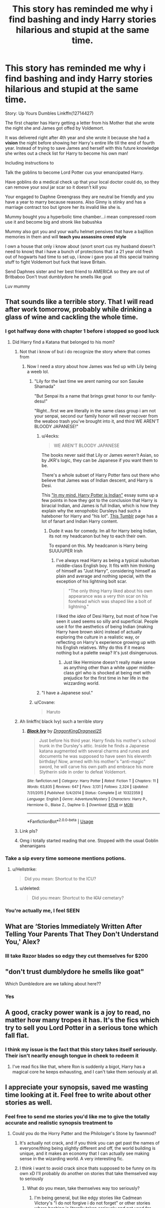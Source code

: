 #+TITLE: This story has reminded me why i find bashing and indy Harry stories hilarious and stupid at the same time.

* This story has reminded me why i find bashing and indy Harry stories hilarious and stupid at the same time.
:PROPERTIES:
:Author: flingerdinger
:Score: 219
:DateUnix: 1571525005.0
:DateShort: 2019-Oct-20
:FlairText: Review
:END:
Story: Up Yours Dumbles Linkffn(12714427)

The first chapter has Harry getting a letter from his Mother that she wrote the night she and James got offed by Voldemort.

It was delivered right after 4th year and she wrote it because she had a *vision* the night before showing her Harry's entire life till the end of fourth year. Instead of trying to save James and herself with this future knowledge she writes out a check list for Harry to become his own man!

Including instructions to

Talk the goblins to become Lord Potter cus your emancipated Harry.

Have goblins do a medical check up that your local doctor could do, so they can remove your soul jar scar so it doesn't kill you

Your engaged to Daphne Greengrass they are neutral be friendly and you have a year to marry because reasons. Also Ginny is stinky and has a marriage contract too but ignore her its invalid like she is.

Mummy bought you a hyperbolic time chamber...i mean compressed room use it and become big and stronk like babushka

Mummy also got you and your waifu helmet pensives that have a bajillion memories in them and will *teach you assassins creed style*

I own a house that only i know about (snort snort cus my husband doesn't need to know) that i have a bunch of protections that I a 21 year old fresh out of hogwarts had time to set up, i know i gave you all this special training stuff to fight Voldemort but fuck that leave Britain.

Send Daphnes sister and her best friend to AMERICA so they are out of Britbaboo Don't trust dumblydore he smells like goat

Luv mummy


** That sounds like a terrible story. That I will read after work tomorrow, probably while drinking a glass of wine and cackling the whole time.
:PROPERTIES:
:Score: 108
:DateUnix: 1571527058.0
:DateShort: 2019-Oct-20
:END:

*** I got halfway done with chapter 1 before i stopped so good luck
:PROPERTIES:
:Author: flingerdinger
:Score: 50
:DateUnix: 1571527089.0
:DateShort: 2019-Oct-20
:END:

**** Did Harry find a Katana that belonged to his mom?
:PROPERTIES:
:Author: Scarlet_maximoff
:Score: 54
:DateUnix: 1571527672.0
:DateShort: 2019-Oct-20
:END:

***** Not that i know of but i do recognize the story where that comes from
:PROPERTIES:
:Author: flingerdinger
:Score: 32
:DateUnix: 1571527708.0
:DateShort: 2019-Oct-20
:END:

****** Now I need a story about how James was fed up with Lily being a weeb lol.
:PROPERTIES:
:Author: Scarlet_maximoff
:Score: 46
:DateUnix: 1571532057.0
:DateShort: 2019-Oct-20
:END:

******* "Lily for the last time we arent naming our son Sasuke Shamada"

"But Senpai its a name that brings great honor to our family-desu!"

"Right...first we are literally in the same class group i am not your senpai, second our family honor will never recover from the weaboo trash you've brought into it, and third WE AREN'T BLOODY JAPANESE!"
:PROPERTIES:
:Author: flingerdinger
:Score: 80
:DateUnix: 1571532192.0
:DateShort: 2019-Oct-20
:END:

******** u/4ecks:
#+begin_quote
  WE AREN'T BLOODY JAPANESE
#+end_quote

The books never said that Lily or James /weren't/ Asian, so by JKR's logic, they can be Japanese if you want them to be.

There's a whole subset of Harry Potter fans out there who believe that James was of Indian descent, and Harry is Desi.

This [[http://www.mugglenet.com/2017/10/mind-harry-potter-indian/]["In my mind, Harry Potter is Indian"]] essay sums up a few points in how they got to the conclusion that Harry is biracial Indian, and James is full Indian, which is how they explain why the xenophobic Dursleys had such a hateboner for Harry and "his lot". [[https://desiharrypotterblog.tumblr.com/][This Tumblr]] page has a lot of fanart and Indian Harry content.
:PROPERTIES:
:Author: 4ecks
:Score: 47
:DateUnix: 1571541512.0
:DateShort: 2019-Oct-20
:END:

********* Dude it was for comedy. Im all for Harry being Indian, its not my headcanon but hey to each their own.

To expand on this. My headcanon is Harry being SUUUUPER Irish
:PROPERTIES:
:Author: flingerdinger
:Score: 23
:DateUnix: 1571541664.0
:DateShort: 2019-Oct-20
:END:

********** I've always read Harry as being a typical suburban middle-class English boy. It fits with him thinking of himself as "Just Harry", considering himself as plain and average and nothing special, with the exception of his lightning bolt scar.

#+begin_quote
  "The only thing Harry liked about his own appearance was a very thin scar on his forehead which was shaped like a bolt of lightning."
#+end_quote

I liked the /idea/ of Desi Harry, but most of how I've seen it used seems so silly and superficial. People use it for the aesthetics of being Indian (making Harry have brown skin) instead of actually exploring the culture in a realistic way, or reflecting on Harry's experience growing up with his English relatives. Why do this if it means nothing but a palette swap? It's just disingenuous.
:PROPERTIES:
:Author: 4ecks
:Score: 38
:DateUnix: 1571542997.0
:DateShort: 2019-Oct-20
:END:

*********** Just like Hermione doesn't really make sense as anything other than a white upper middle-class girl who is shocked at being met with prejudice for the first time in her life in the wizzarding world.
:PROPERTIES:
:Score: 25
:DateUnix: 1571563262.0
:DateShort: 2019-Oct-20
:END:


******** "I have a Japanese soul."
:PROPERTIES:
:Author: streakermaximus
:Score: 10
:DateUnix: 1571544846.0
:DateShort: 2019-Oct-20
:END:


******* u/Covane:
#+begin_quote
  Haruto
#+end_quote
:PROPERTIES:
:Author: Covane
:Score: 10
:DateUnix: 1571539514.0
:DateShort: 2019-Oct-20
:END:


***** Ah linkffn( black Ivy) such a terrible story
:PROPERTIES:
:Author: Bubba1234562
:Score: 3
:DateUnix: 1571556853.0
:DateShort: 2019-Oct-20
:END:

****** [[https://www.fanfiction.net/s/10322359/1/][*/Black Ivy/*]] by [[https://www.fanfiction.net/u/5646915/DragonKingDragneel25][/DragonKingDragneel25/]]

#+begin_quote
  Just before his third year. Harry finds his mother's school trunk in the Dursley's attic. Inside he finds a Japanese katana augmented with several charms and runes and documents he was supposed to have seen his eleventh birthday! Now, armed with his mother's "anti-magic" sword, he will carve his own path and embrace his more Slytherin side in order to defeat Voldemort.
#+end_quote

^{/Site/:} ^{fanfiction.net} ^{*|*} ^{/Category/:} ^{Harry} ^{Potter} ^{*|*} ^{/Rated/:} ^{Fiction} ^{T} ^{*|*} ^{/Chapters/:} ^{11} ^{*|*} ^{/Words/:} ^{63,835} ^{*|*} ^{/Reviews/:} ^{647} ^{*|*} ^{/Favs/:} ^{3,131} ^{*|*} ^{/Follows/:} ^{2,324} ^{*|*} ^{/Updated/:} ^{7/31/2015} ^{*|*} ^{/Published/:} ^{5/4/2014} ^{*|*} ^{/Status/:} ^{Complete} ^{*|*} ^{/id/:} ^{10322359} ^{*|*} ^{/Language/:} ^{English} ^{*|*} ^{/Genre/:} ^{Adventure/Mystery} ^{*|*} ^{/Characters/:} ^{Harry} ^{P.,} ^{Hermione} ^{G.,} ^{Blaise} ^{Z.,} ^{Daphne} ^{G.} ^{*|*} ^{/Download/:} ^{[[http://www.ff2ebook.com/old/ffn-bot/index.php?id=10322359&source=ff&filetype=epub][EPUB]]} ^{or} ^{[[http://www.ff2ebook.com/old/ffn-bot/index.php?id=10322359&source=ff&filetype=mobi][MOBI]]}

--------------

*FanfictionBot*^{2.0.0-beta} | [[https://github.com/tusing/reddit-ffn-bot/wiki/Usage][Usage]]
:PROPERTIES:
:Author: FanfictionBot
:Score: 1
:DateUnix: 1571556867.0
:DateShort: 2019-Oct-20
:END:


***** Link pls?
:PROPERTIES:
:Author: Steinschlange
:Score: 1
:DateUnix: 1571544364.0
:DateShort: 2019-Oct-20
:END:


***** Omg i totally started reading that one. Stopped with the usual Goblin shenanigans
:PROPERTIES:
:Author: Lgamezp
:Score: 1
:DateUnix: 1574206975.0
:DateShort: 2019-Nov-20
:END:


*** Take a sip every time someone mentions potions.
:PROPERTIES:
:Score: 15
:DateUnix: 1571529600.0
:DateShort: 2019-Oct-20
:END:

**** u/Hellstrike:
#+begin_quote
  Did you mean: Shortcut to the ICU?
#+end_quote
:PROPERTIES:
:Author: Hellstrike
:Score: 11
:DateUnix: 1571533828.0
:DateShort: 2019-Oct-20
:END:

***** u/deleted:
#+begin_quote
  Did you mean: Shortcut to the +ICU+ cemetary?
#+end_quote
:PROPERTIES:
:Score: 2
:DateUnix: 1571534495.0
:DateShort: 2019-Oct-20
:END:


*** You're actually me, I feel SEEN
:PROPERTIES:
:Author: _honestl5
:Score: 6
:DateUnix: 1571531427.0
:DateShort: 2019-Oct-20
:END:


** What are ‘Stories Immediately Written After Telling Your Parents That They Don't Understand You,' Alex?
:PROPERTIES:
:Author: CozyGhosty
:Score: 54
:DateUnix: 1571532861.0
:DateShort: 2019-Oct-20
:END:

*** Ill take Razor blades so edgy they cut themselves for $200
:PROPERTIES:
:Author: flingerdinger
:Score: 37
:DateUnix: 1571533079.0
:DateShort: 2019-Oct-20
:END:


** "don't trust dumblydore he smells like goat"

Which Dumbledore are we talking about here??
:PROPERTIES:
:Author: Renigee
:Score: 21
:DateUnix: 1571554649.0
:DateShort: 2019-Oct-20
:END:

*** Yes
:PROPERTIES:
:Author: flingerdinger
:Score: 15
:DateUnix: 1571555525.0
:DateShort: 2019-Oct-20
:END:


** A good, cracky power wank is a joy to read, no matter how many tropes it has. It's the fics which try to sell you Lord Potter in a serious tone which fall flat.
:PROPERTIES:
:Author: Hellstrike
:Score: 15
:DateUnix: 1571534004.0
:DateShort: 2019-Oct-20
:END:

*** I think my issue is the fact that this story takes itself seriously. Their isn't nearlly enough tongue in cheek to redeem it
:PROPERTIES:
:Author: flingerdinger
:Score: 11
:DateUnix: 1571534082.0
:DateShort: 2019-Oct-20
:END:

**** I've read fics like that, where Ron is suddenly a bigot, Harry has a magical core he keeps exhausting, and I can't take them seriously at all.
:PROPERTIES:
:Score: 4
:DateUnix: 1571592703.0
:DateShort: 2019-Oct-20
:END:


** I appreciate your synopsis, saved me wasting time looking at it. Feel free to write about other stories as well.
:PROPERTIES:
:Author: 944tim
:Score: 23
:DateUnix: 1571530950.0
:DateShort: 2019-Oct-20
:END:

*** Feel free to send me stories you'd like me to give the totally accurate and realistic synopsis treatment to
:PROPERTIES:
:Author: flingerdinger
:Score: 9
:DateUnix: 1571531099.0
:DateShort: 2019-Oct-20
:END:

**** Could you do the Horry Patter and the Philologer's Stone by fawnmod?
:PROPERTIES:
:Author: Hhrodgarh
:Score: 5
:DateUnix: 1571534167.0
:DateShort: 2019-Oct-20
:END:

***** It's actually not crack, and if you think you can get past the names of everyone/thing being slightly different and off, the world building is unique, and it makes an economy that I can actually see making sense in the wizarding world. A very interesting fic.
:PROPERTIES:
:Author: A2i9
:Score: 4
:DateUnix: 1571557790.0
:DateShort: 2019-Oct-20
:END:


***** I think i want to avoid crack since thats supposed to be funny on its own xD I'll probably do another on stories that take themselved way to seriously
:PROPERTIES:
:Author: flingerdinger
:Score: 2
:DateUnix: 1571534571.0
:DateShort: 2019-Oct-20
:END:

****** What do you mean, take themselves way too seriously?
:PROPERTIES:
:Author: VulpineKitsune
:Score: 1
:DateUnix: 1571553455.0
:DateShort: 2019-Oct-20
:END:

******* I'm being general, but like edgy stories like Cadmean Victory's "I do not forgive i do not forget" or other stories where bashing is literally taken seriously and not used for comedic effect like it really should be.
:PROPERTIES:
:Author: flingerdinger
:Score: 2
:DateUnix: 1571553761.0
:DateShort: 2019-Oct-20
:END:


****** I was searching for a nice Harry Potter / Warcraft crossover (mostly because I love that universe, and because it would be very fun to see that poor guy thrown into a world where demons, tentacle-gods and murderhobos roam the land) and someone told me to read this [[https://www.fanfiction.net/s/8933408/1/Wizard-Runemaster]] . The first chapter alone had me grinding my teeth to a thin powder through the sheer power of cringe, and it goes on and on later. Couldn't get farther than chapter 4.
:PROPERTIES:
:Author: Laenthis
:Score: 1
:DateUnix: 1571663234.0
:DateShort: 2019-Oct-21
:END:


** 2966 Favorites?

I greatly underestimated the number of morons in this world.

But on the other hand, JKR's useless adult good guys have indeed pissed off many.
:PROPERTIES:
:Author: InquisitorCOC
:Score: 37
:DateUnix: 1571527155.0
:DateShort: 2019-Oct-20
:END:

*** I only found this story because I was using Dark Lord Potters scryer and i am regretting it
:PROPERTIES:
:Author: flingerdinger
:Score: 13
:DateUnix: 1571527264.0
:DateShort: 2019-Oct-20
:END:

**** Isn't that just a better search engine for fanfiction.net?
:PROPERTIES:
:Author: VulpineKitsune
:Score: 3
:DateUnix: 1571553301.0
:DateShort: 2019-Oct-20
:END:

***** yes but it only searches fanfiction that has been posted into it by the forums and users in DLP.
:PROPERTIES:
:Author: flingerdinger
:Score: 3
:DateUnix: 1571553673.0
:DateShort: 2019-Oct-20
:END:


*** Just remember that ffn only has "favorite" or "follow". There's no sorting them into folders like "I can't believe this is actually a thing." and "Wow, someone managed to write 100k words about /this/." and "Well. This one made me lose faith in humanity. I have to remember to show it to someone later..."
:PROPERTIES:
:Author: Murphy540
:Score: 19
:DateUnix: 1571534602.0
:DateShort: 2019-Oct-20
:END:

**** If a 100k words about a random topic surprises you, keep in mind that the longest english fictional story is a fanfic about super smash bros. Its over 7 million words. Granted its full of grammatical errors and the last 40 chapters are just the same thing copy pasted over and over.

Commonly accepted longest story is a 4,556k word story about the "Kantai Collection" called Ambience: A Fleet Symphony.

[[https://m.fanfiction.net/s/10333897/1/Ambience-A-Fleet-Symphony]]
:PROPERTIES:
:Author: Bromm18
:Score: 8
:DateUnix: 1571563889.0
:DateShort: 2019-Oct-20
:END:

***** ...it's not that it's a random topic, it's usually more of a "How the hell did you write 100k words about two hours of events?" thing.
:PROPERTIES:
:Author: Murphy540
:Score: 5
:DateUnix: 1571565264.0
:DateShort: 2019-Oct-20
:END:

****** I mean, The DaVinci Code is over the course of a few hours. The tv show 24 also comes to mind.
:PROPERTIES:
:Author: darsynia
:Score: 7
:DateUnix: 1571576867.0
:DateShort: 2019-Oct-20
:END:


*** I have read fics of all fandoms, and crappy stories like this one, they always have a couple thousand followers and comments saying how brilliant the author's writing is.
:PROPERTIES:
:Author: diegokpo30
:Score: 12
:DateUnix: 1571533163.0
:DateShort: 2019-Oct-20
:END:


*** It would be amazing if you could exclude every other story these 3000 also favorited. I bet Harry Crow and Partially Kissed Hero are somewhere at the top.
:PROPERTIES:
:Author: LucretiusCarus
:Score: 4
:DateUnix: 1571564899.0
:DateShort: 2019-Oct-20
:END:


*** It was well written and had few typos. That alone makes it better that 1/2 of the stories written.
:PROPERTIES:
:Author: stay-awhile
:Score: 2
:DateUnix: 1571547350.0
:DateShort: 2019-Oct-20
:END:


*** I save pretty much everything I read on pinboard. The amazing epic stories are categorized and tagged just like the horrifying edgy trainwrecks.
:PROPERTIES:
:Score: 2
:DateUnix: 1571563407.0
:DateShort: 2019-Oct-20
:END:


** A good "I don't trust Dumbledore" would've been better than "I can see the future!" Also if she saw the future why didn't she grab Harry and run for it. Make sure they weren't there the night that Voldemort arrived. Slip James a potion if he didn't agree and take the first plane to anywhere that isn't England.

Seems weird to me "I saw me and your father dying but it's more important that I leave you instructions on what to do nearly 14 years in the future rather than run away so that one or both of us are alive to see you grow up!"
:PROPERTIES:
:Author: ChildOfDragons
:Score: 7
:DateUnix: 1571535378.0
:DateShort: 2019-Oct-20
:END:

*** Lily: "I CAN SEE THE FUTURE!!! DUMBLES SUCKS, VOLDY SMELLS AND HARRY IS MOST POWERFUL WIZARD EVAH BUT STILL DOESNT DO CRAP"
:PROPERTIES:
:Author: Bubba1234562
:Score: 10
:DateUnix: 1571556994.0
:DateShort: 2019-Oct-20
:END:


*** Let's just use Dr. stranges reasoning here. Only one outcome and if I tell you, it won't happen.
:PROPERTIES:
:Author: krillingt75961
:Score: 5
:DateUnix: 1571561322.0
:DateShort: 2019-Oct-20
:END:


** BABUSHKA SAYS HARRY SHOULD DRINK MILK OF POTATO TO GROW STRONK.
:PROPERTIES:
:Author: leviticusrex
:Score: 18
:DateUnix: 1571533183.0
:DateShort: 2019-Oct-20
:END:

*** BAH WHAT IS THIS FIRE WHISKEY? IT IS NASTY TASTE LIKE GULAG SWEAT WATER! DRINK POTATO MILK THAT WILL TRULY MAKE YOU STRONK!
:PROPERTIES:
:Author: flingerdinger
:Score: 10
:DateUnix: 1571533294.0
:DateShort: 2019-Oct-20
:END:

**** Ah yes, the power he knew not.

Hardbass.
:PROPERTIES:
:Author: leviticusrex
:Score: 9
:DateUnix: 1571533403.0
:DateShort: 2019-Oct-20
:END:

***** The power he knows not is Adidas slav pants
:PROPERTIES:
:Author: flingerdinger
:Score: 21
:DateUnix: 1571533456.0
:DateShort: 2019-Oct-20
:END:

****** Its an Adidas tracksuit made out of basilisk hide, with five holisters and growing charms so the author doesn't have to show Harry ordering it straight from the Weslav shop.
:PROPERTIES:
:Author: leviticusrex
:Score: 12
:DateUnix: 1571533659.0
:DateShort: 2019-Oct-20
:END:

******* He has Lord Tachankas helmet on as well for maximum Blyat
:PROPERTIES:
:Author: flingerdinger
:Score: 5
:DateUnix: 1571533831.0
:DateShort: 2019-Oct-20
:END:

******** BABUSHKA SAY THAT HARRY NOT NEED DECADENT WESTERN WAND, BUT MIGHTY SOVIET STAFF.

CORE OF HAIR FROM BEAR RIDDEN BY VLADMIR PUTIN.

MIGHTY SOVIET STEEL FROM ELEPHANT FOOT IN CHERNOBYL.

THREE SOVIET METERS INSTEAD OF NONSENSE WESTERN MEASUREMENT.
:PROPERTIES:
:Author: leviticusrex
:Score: 10
:DateUnix: 1571537341.0
:DateShort: 2019-Oct-20
:END:

********* STAFF IS SHAPPED LIKE AK-47 FOR VERSATILITY AND RAW RUSSIAN STRENGTH
:PROPERTIES:
:Author: flingerdinger
:Score: 10
:DateUnix: 1571537390.0
:DateShort: 2019-Oct-20
:END:


********* Three meters is a big effing staff.
:PROPERTIES:
:Author: jetownsend
:Score: 6
:DateUnix: 1571540865.0
:DateShort: 2019-Oct-20
:END:

********** Nothing says an independent Harold Merlin Potter Christ like a massive throbbing Freudian nightmare.
:PROPERTIES:
:Author: leviticusrex
:Score: 5
:DateUnix: 1571550274.0
:DateShort: 2019-Oct-20
:END:


********* I mean.....the British also use the metric system.
:PROPERTIES:
:Author: Entinu
:Score: 6
:DateUnix: 1571544418.0
:DateShort: 2019-Oct-20
:END:

********** Not for wands though
:PROPERTIES:
:Author: how_to_choose_a_name
:Score: 0
:DateUnix: 1571561396.0
:DateShort: 2019-Oct-20
:END:

*********** I think in the British (original) versions of the Harry Potter series they do, but in the American they don't.
:PROPERTIES:
:Author: Entinu
:Score: 1
:DateUnix: 1571561601.0
:DateShort: 2019-Oct-20
:END:

************ Oh well I haven't ever read any English version, I just remember all the fanfics using inches.

The German version had metric units too I think but I assumed it was just because nobody here would know what inches are.
:PROPERTIES:
:Author: how_to_choose_a_name
:Score: 1
:DateUnix: 1571562129.0
:DateShort: 2019-Oct-20
:END:

************* To fair, a lot of the fanfiction is written by Americans so they use Imperial units rather than metric and a lot of American slang compared to British.

I think it's based on localization with a few exceptions (seriously, I didn't know what trainers were for the longest time).
:PROPERTIES:
:Author: Entinu
:Score: 2
:DateUnix: 1571562952.0
:DateShort: 2019-Oct-20
:END:

************** I usually get annoyed by American slang because it feels weird for British characters to use it but inches just "feel" better. It is not believable to me that Wizards would ever use something as simple and obvious as metric units. I mean, look at their currency. And they do live quite isolated from the Muggle world and generally dislike or don't understand Muggle stuff. Hard to believe that they made the switch to metric.
:PROPERTIES:
:Author: how_to_choose_a_name
:Score: 2
:DateUnix: 1571564139.0
:DateShort: 2019-Oct-20
:END:

*************** That's true enough.
:PROPERTIES:
:Author: Entinu
:Score: 1
:DateUnix: 1571605815.0
:DateShort: 2019-Oct-21
:END:


*** Baby needs milk in his tum tums
:PROPERTIES:
:Author: Covane
:Score: 2
:DateUnix: 1571539560.0
:DateShort: 2019-Oct-20
:END:


** Oh god lord, that title. I want to laugh at this, but I just feel bad for bullying the author. I'm sure they think this story is very badass
:PROPERTIES:
:Author: Redhotlipstik
:Score: 10
:DateUnix: 1571528994.0
:DateShort: 2019-Oct-20
:END:


** Oh my it manages to hit almost all the notes.
:PROPERTIES:
:Author: The_Truthkeeper
:Score: 7
:DateUnix: 1571530853.0
:DateShort: 2019-Oct-20
:END:


** [[https://www.fanfiction.net/s/12714427/1/][*/Up Yours Dumbles/*]] by [[https://www.fanfiction.net/u/2301688/monbade][/monbade/]]

#+begin_quote
  After the Tri-Wizard tournament. Harry is alone, abandoned by his friend during the 4th year and his Godfather and Remus afterwards. Then one morning 2 weeks later he receives a letter. A letter written by his mother and his life changes. (Dumbles, Molly, Ginny and Hermione bashing)
#+end_quote

^{/Site/:} ^{fanfiction.net} ^{*|*} ^{/Category/:} ^{Harry} ^{Potter} ^{*|*} ^{/Rated/:} ^{Fiction} ^{M} ^{*|*} ^{/Chapters/:} ^{10} ^{*|*} ^{/Words/:} ^{52,116} ^{*|*} ^{/Reviews/:} ^{659} ^{*|*} ^{/Favs/:} ^{2,966} ^{*|*} ^{/Follows/:} ^{1,814} ^{*|*} ^{/Updated/:} ^{2/21} ^{*|*} ^{/Published/:} ^{11/4/2017} ^{*|*} ^{/Status/:} ^{Complete} ^{*|*} ^{/id/:} ^{12714427} ^{*|*} ^{/Language/:} ^{English} ^{*|*} ^{/Characters/:} ^{<Harry} ^{P.,} ^{Daphne} ^{G.>} ^{*|*} ^{/Download/:} ^{[[http://www.ff2ebook.com/old/ffn-bot/index.php?id=12714427&source=ff&filetype=epub][EPUB]]} ^{or} ^{[[http://www.ff2ebook.com/old/ffn-bot/index.php?id=12714427&source=ff&filetype=mobi][MOBI]]}

--------------

*FanfictionBot*^{2.0.0-beta} | [[https://github.com/tusing/reddit-ffn-bot/wiki/Usage][Usage]]
:PROPERTIES:
:Author: FanfictionBot
:Score: 4
:DateUnix: 1571525013.0
:DateShort: 2019-Oct-20
:END:
